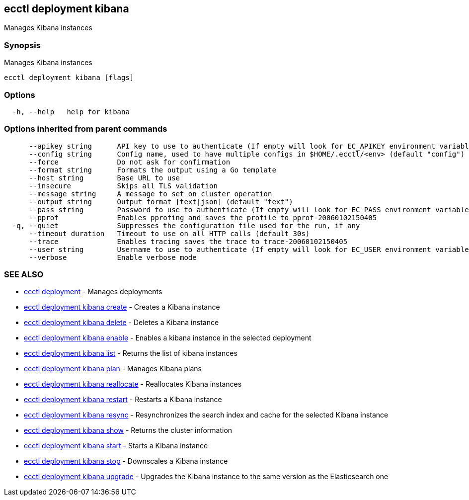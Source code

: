 [#ecctl-deployment-kibana]
== ecctl deployment kibana

Manages Kibana instances

[#synopsis]
=== Synopsis

Manages Kibana instances

----
ecctl deployment kibana [flags]
----

[#options]
=== Options

----
  -h, --help   help for kibana
----

[#options-inherited-from-parent-commands]
=== Options inherited from parent commands

----
      --apikey string      API key to use to authenticate (If empty will look for EC_APIKEY environment variable)
      --config string      Config name, used to have multiple configs in $HOME/.ecctl/<env> (default "config")
      --force              Do not ask for confirmation
      --format string      Formats the output using a Go template
      --host string        Base URL to use
      --insecure           Skips all TLS validation
      --message string     A message to set on cluster operation
      --output string      Output format [text|json] (default "text")
      --pass string        Password to use to authenticate (If empty will look for EC_PASS environment variable)
      --pprof              Enables pprofing and saves the profile to pprof-20060102150405
  -q, --quiet              Suppresses the configuration file used for the run, if any
      --timeout duration   Timeout to use on all HTTP calls (default 30s)
      --trace              Enables tracing saves the trace to trace-20060102150405
      --user string        Username to use to authenticate (If empty will look for EC_USER environment variable)
      --verbose            Enable verbose mode
----

[#see-also]
=== SEE ALSO

* xref:ecctl_deployment.adoc[ecctl deployment]	 - Manages deployments
* xref:ecctl_deployment_kibana_create.adoc[ecctl deployment kibana create]	 - Creates a Kibana instance
* xref:ecctl_deployment_kibana_delete.adoc[ecctl deployment kibana delete]	 - Deletes a Kibana instance
* xref:ecctl_deployment_kibana_enable.adoc[ecctl deployment kibana enable]	 - Enables a kibana instance in the selected deployment
* xref:ecctl_deployment_kibana_list.adoc[ecctl deployment kibana list]	 - Returns the list of kibana instances
* xref:ecctl_deployment_kibana_plan.adoc[ecctl deployment kibana plan]	 - Manages Kibana plans
* xref:ecctl_deployment_kibana_reallocate.adoc[ecctl deployment kibana reallocate]	 - Reallocates Kibana instances
* xref:ecctl_deployment_kibana_restart.adoc[ecctl deployment kibana restart]	 - Restarts a Kibana instance
* xref:ecctl_deployment_kibana_resync.adoc[ecctl deployment kibana resync]	 - Resynchronizes the search index and cache for the selected Kibana instance
* xref:ecctl_deployment_kibana_show.adoc[ecctl deployment kibana show]	 - Returns the cluster information
* xref:ecctl_deployment_kibana_start.adoc[ecctl deployment kibana start]	 - Starts a Kibana instance
* xref:ecctl_deployment_kibana_stop.adoc[ecctl deployment kibana stop]	 - Downscales a Kibana instance
* xref:ecctl_deployment_kibana_upgrade.adoc[ecctl deployment kibana upgrade]	 - Upgrades the Kibana instance to the same version as the Elasticsearch one

